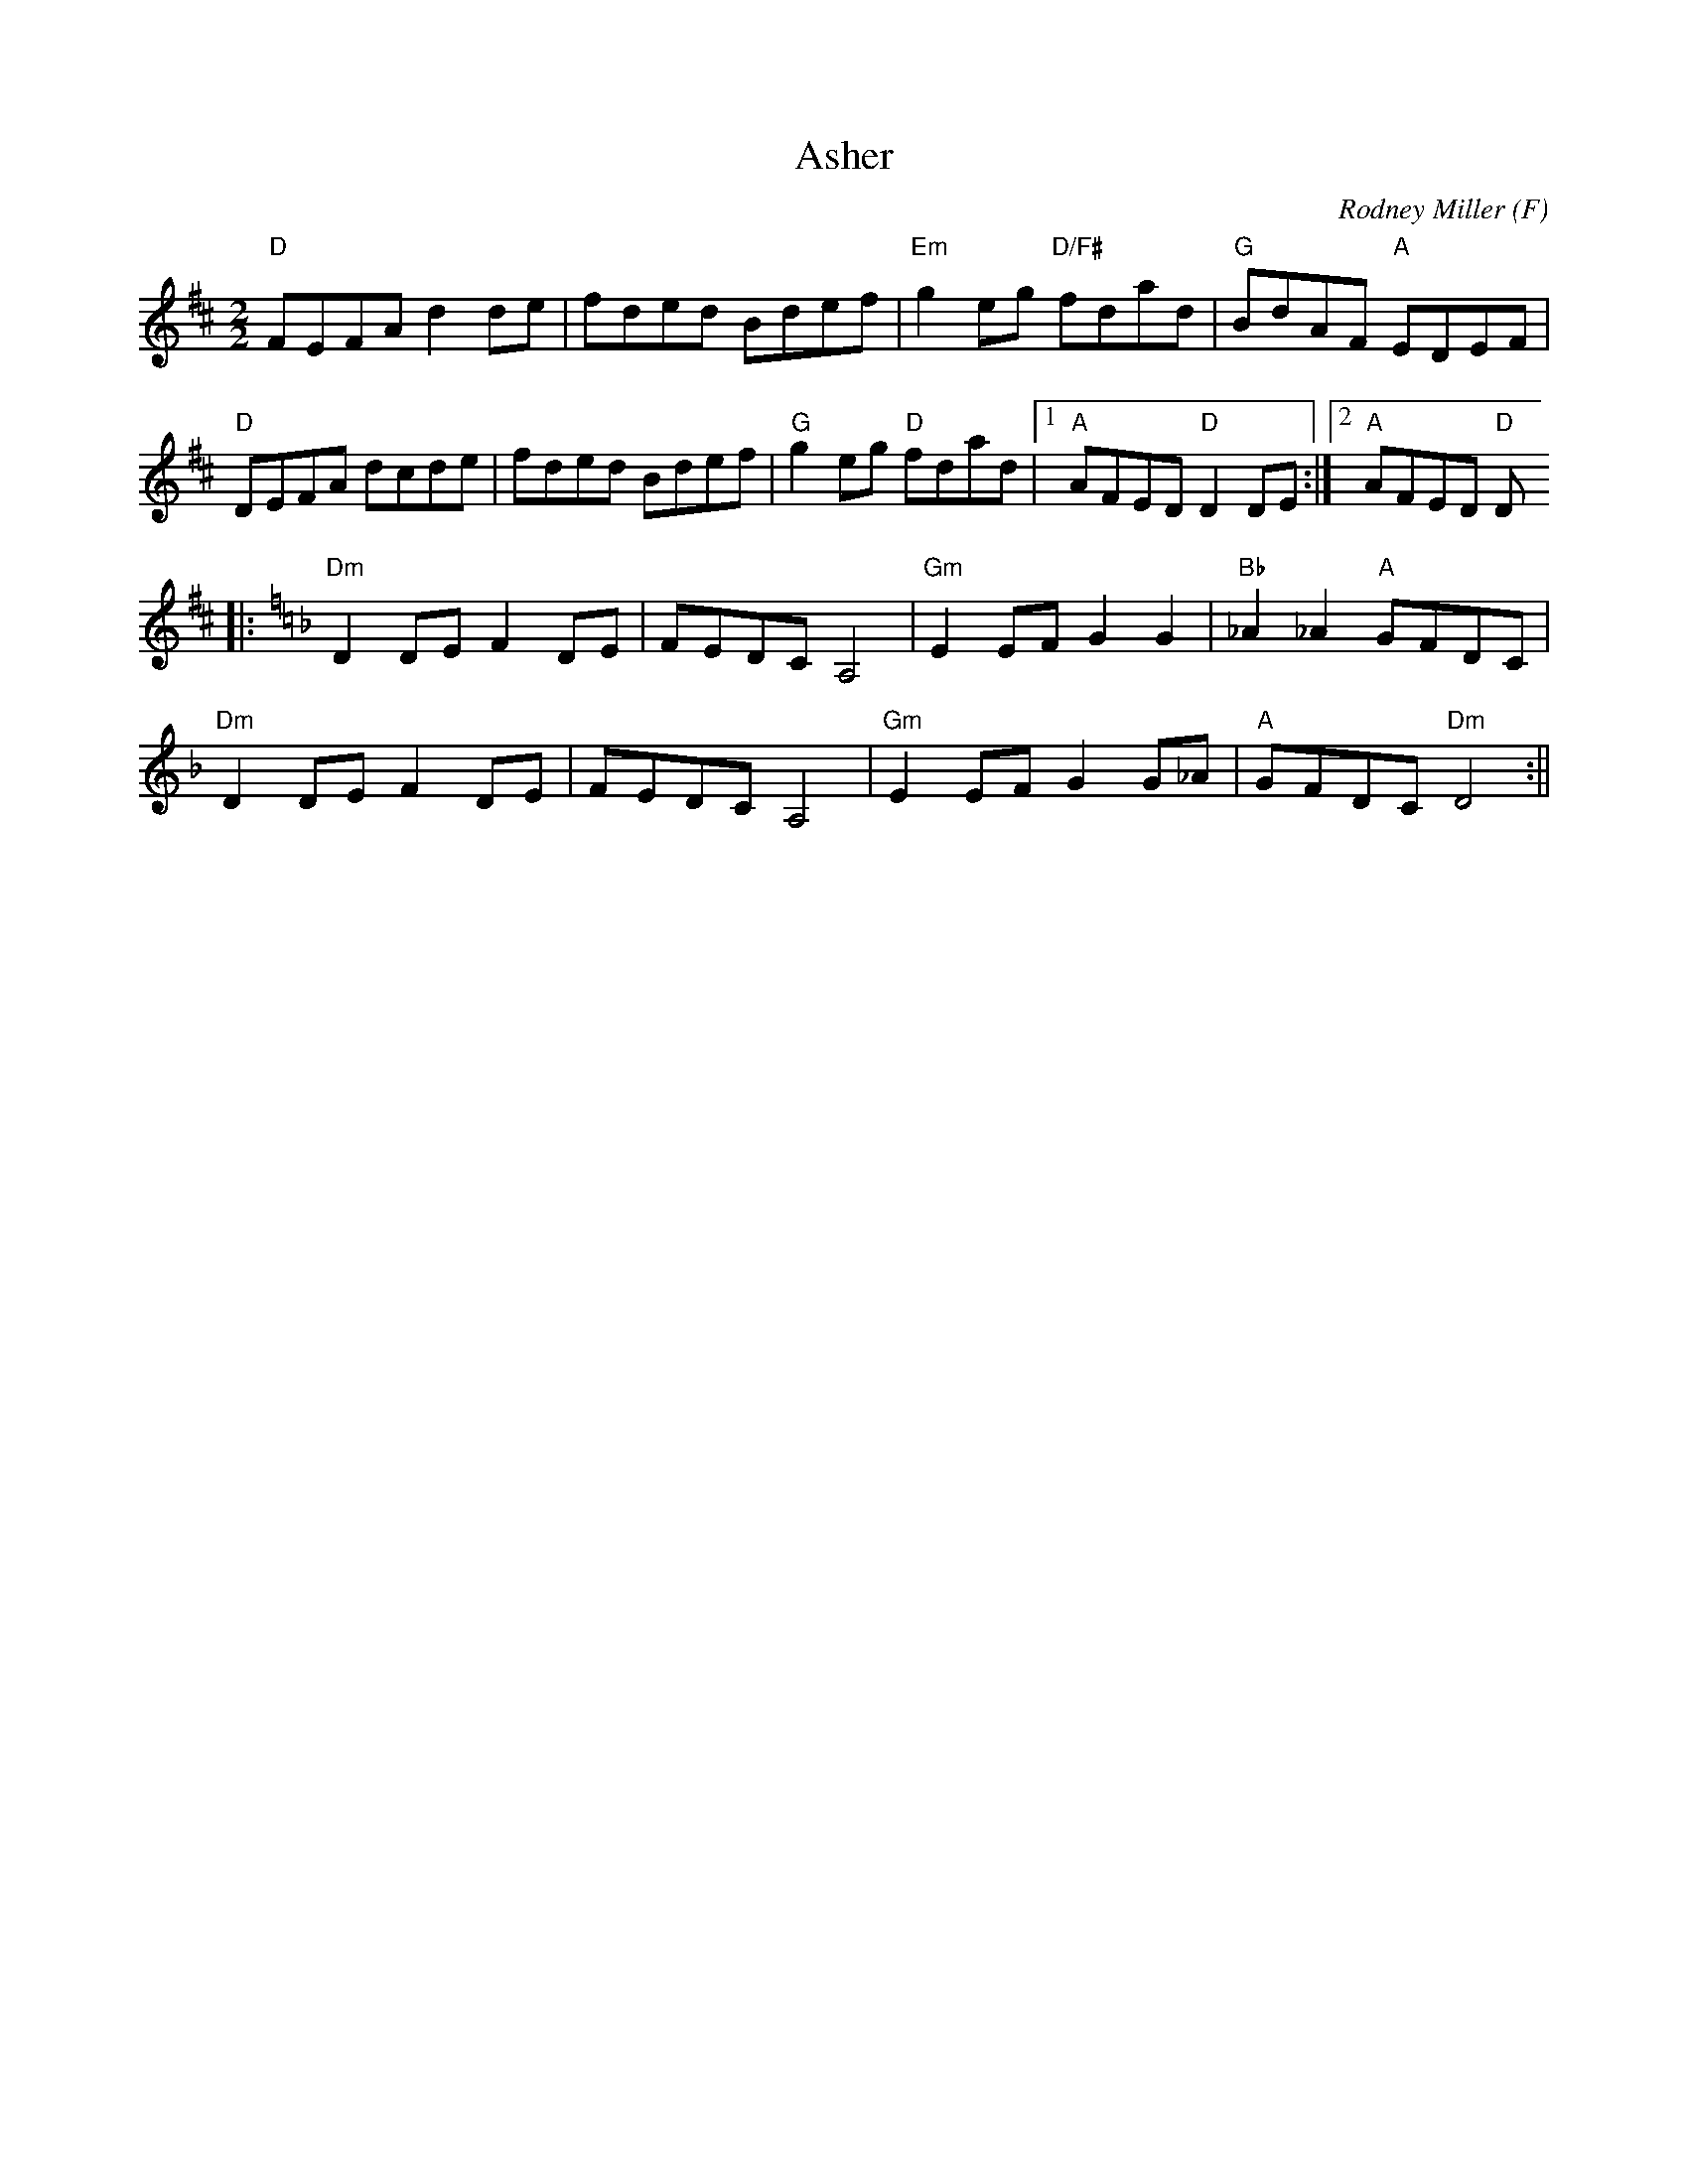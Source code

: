X:2
T:Asher
M:2/2
L:1/8
C:Rodney Miller
S:Reel
O:F
B:Portland Collection
K:D
"D"FEFA d2 de|fded Bdef|"Em"g2 eg "D/F#"fdad|"G"BdAF "A"EDEF|
"D"DEFA dcde|fded Bdef|"G"g2 eg "D"fdad|1"A"AFED "D"D2 DE:|2"A"AFED "D"D
4||:
K:DMin
"Dm"D2 DE F2 DE|FEDC A,4|"Gm"E2 EF G2 G2|"Bb"_A2_A2 "A"GFDC|
"Dm"D2 DE F2 DE|FEDC A,4|"Gm"E2 EF G2 G_A|"A"GFDC "Dm"D4:||
